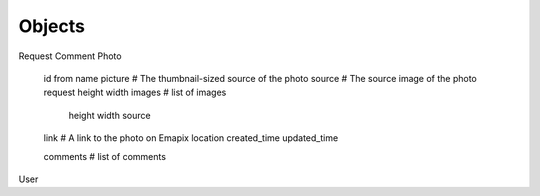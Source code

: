 .. _objects:

Objects
=======

Request
Comment
Photo
    id
    from
    name
    picture     # The thumbnail-sized source of the photo
    source      # The source image of the photo
    request
    height
    width
    images      # list of images
        height
        width
        source
        
    link        # A link to the photo on Emapix 
    location
    created_time
    updated_time
    
    comments    # list of comments
    
User
    
    



